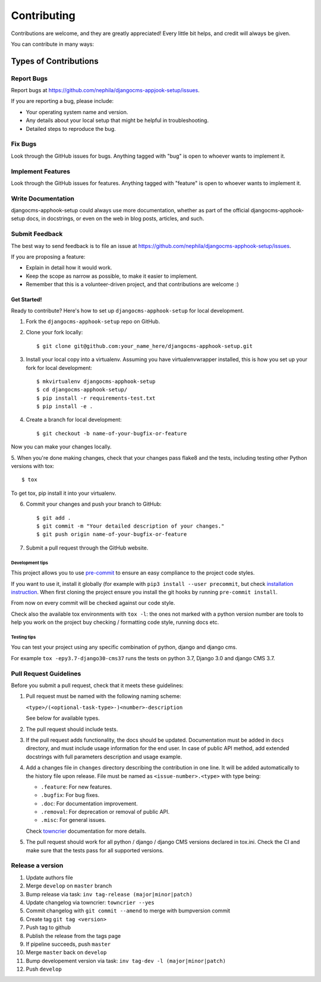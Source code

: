 ############
Contributing
############

Contributions are welcome, and they are greatly appreciated! Every
little bit helps, and credit will always be given.

You can contribute in many ways:

Types of Contributions
**********************

Report Bugs
===========

Report bugs at https://github.com/nephila/djangocms-appjook-setup/issues.

If you are reporting a bug, please include:

* Your operating system name and version.
* Any details about your local setup that might be helpful in troubleshooting.
* Detailed steps to reproduce the bug.

Fix Bugs
========

Look through the GitHub issues for bugs. Anything tagged with "bug"
is open to whoever wants to implement it.

Implement Features
==================

Look through the GitHub issues for features. Anything tagged with "feature"
is open to whoever wants to implement it.

Write Documentation
===================

djangocms-apphook-setup could always use more documentation, whether as part of the
official djangocms-apphook-setup docs, in docstrings, or even on the web in blog posts,
articles, and such.

Submit Feedback
===============

The best way to send feedback is to file an issue at https://github.com/nephila/djangocms-apphook-setup/issues.

If you are proposing a feature:

* Explain in detail how it would work.
* Keep the scope as narrow as possible, to make it easier to implement.
* Remember that this is a volunteer-driven project, and that contributions
  are welcome :)

************
Get Started!
************

Ready to contribute? Here's how to set up ``djangocms-apphook-setup`` for local development.

1. Fork the ``djangocms-apphook-setup`` repo on GitHub.
2. Clone your fork locally::

    $ git clone git@github.com:your_name_here/djangocms-apphook-setup.git

3. Install your local copy into a virtualenv. Assuming you have virtualenvwrapper
   installed, this is how you set up your fork for local development::

    $ mkvirtualenv djangocms-apphook-setup
    $ cd djangocms-apphook-setup/
    $ pip install -r requirements-test.txt
    $ pip install -e .

4. Create a branch for local development::

    $ git checkout -b name-of-your-bugfix-or-feature

Now you can make your changes locally.

5. When you're done making changes, check that your changes pass flake8 and the
tests, including testing other Python versions with tox::

    $ tox

To get tox, pip install it into your virtualenv.

6. Commit your changes and push your branch to GitHub::

    $ git add .
    $ git commit -m "Your detailed description of your changes."
    $ git push origin name-of-your-bugfix-or-feature

7. Submit a pull request through the GitHub website.

Development tips
----------------

This project allows you to use `pre-commit <https://pre-commit.com/>`_ to ensure an easy compliance
to the project code styles.

If you want to use it, install it globally (for example with ``pip3 install --user precommit``,
but check `installation instruction <https://pre-commit.com/#install>`_.
When first cloning the project ensure you install the git hooks by running ``pre-commit install``.

From now on every commit will be checked against our code style.

Check also the available tox environments with ``tox -l``: the ones not marked with a python version number are tools
to help you work on the project buy checking / formatting code style, running docs etc.

Testing tips
----------------
You can test your project using any specific combination of python, django and django cms.

For example ``tox -epy3.7-django30-cms37`` runs the tests on python 3.7, Django 3.0 and django CMS 3.7.


Pull Request Guidelines
=======================

Before you submit a pull request, check that it meets these guidelines:

#. Pull request must be named with the following naming scheme:

   ``<type>/(<optional-task-type>-)<number>-description``

   See below for available types.

#. The pull request should include tests.
#. If the pull request adds functionality, the docs should be updated.
   Documentation must be added in ``docs`` directory, and must include usage
   information for the end user.
   In case of public API method, add extended docstrings with full parameters
   description and usage example.
#. Add a changes file in ``changes`` directory describing the contribution in
   one line. It will be added automatically to the history file upon release.
   File must be named as ``<issue-number>.<type>`` with type being:

   * ``.feature``: For new features.
   * ``.bugfix``: For bug fixes.
   * ``.doc``: For documentation improvement.
   * ``.removal``: For deprecation or removal of public API.
   * ``.misc``: For general issues.

   Check `towncrier`_ documentation for more details.

#. The pull request should work for all python / django / django CMS versions
   declared in tox.ini.
   Check the CI and make sure that the tests pass for all supported versions.

Release a version
=================

#. Update authors file
#. Merge ``develop`` on ``master`` branch
#. Bump release via task: ``inv tag-release (major|minor|patch)``
#. Update changelog via towncrier: ``towncrier --yes``
#. Commit changelog with ``git commit --amend`` to merge with bumpversion commit
#. Create tag ``git tag <version>``
#. Push tag to github
#. Publish the release from the tags page
#. If pipeline succeeds, push ``master``
#. Merge ``master`` back on ``develop``
#. Bump developement version via task: ``inv tag-dev -l (major|minor|patch)``
#. Push ``develop``

.. _towncrier: https://pypi.org/project/towncrier/#news-fragments
